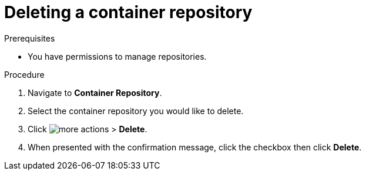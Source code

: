 
//[id="delete-container"]

= Deleting a container repository

.Prerequisites
* You have permissions to manage repositories.

.Procedure
. Navigate to *Container Repository*.
. Select the container repository you would like to delete.
. Click image:images/more_actions.png[more actions] > *Delete*.
. When presented with the confirmation message, click the checkbox then click *Delete*.
